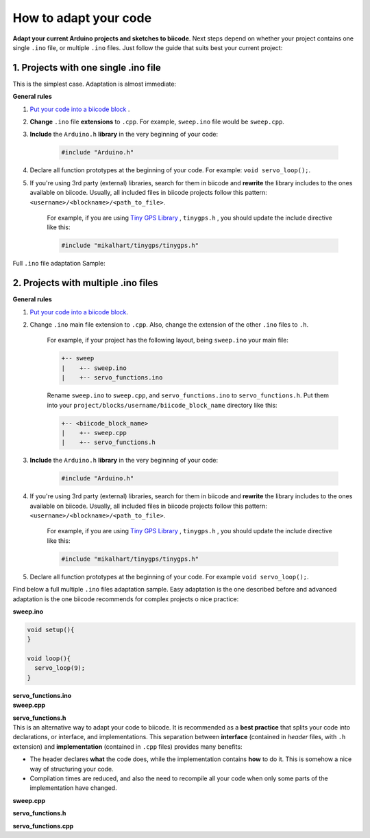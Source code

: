 How to adapt your code
======================

**Adapt your current Arduino projects and sketches to biicode**. Next steps depend on whether your project contains one single ``.ino`` file, or multiple ``.ino`` files. Just follow the guide that suits best your current project:

1. Projects with one single .ino file
-------------------------------------

This is the simplest case. Adaptation is almost immediate:

**General rules**

#. `Put your code into a biicode block <http://docs.biicode.com/arduino/gettingstarted.html#create-your-project>`_ .

#. **Change** ``.ino`` file **extensions** to ``.cpp``. For example, ``sweep.ino`` file would be ``sweep.cpp``.

#. **Include** the ``Arduino.h`` **library** in the very beginning of your code:

	.. code-block:: cpp

		#include "Arduino.h"
		
#. Declare all function prototypes at the beginning of your code. For example: ``void servo_loop();``.

#. If you're using 3rd party (external) libraries, search for them in biicode and **rewrite** the library includes to the ones available on biicode. Usually, all included files in biicode projects follow this pattern: ``<username>/<blockname>/<path_to_file>``.

	For example, if you are using  `Tiny GPS Library <http://www.biicode.com/mikalhart/tinygps>`_ , ``tinygps.h`` , you should update the include directive like this:

	.. code-block:: cpp

		#include "mikalhart/tinygps/tinygps.h" 

Full ``.ino`` file adaptation Sample:

.. container:: tabs-section
	
	.. container:: tabs-item

		.. rst-class:: tabs-title
			
			Original sweep.ino file

		.. code-block:: cpp
			:emphasize-lines: 1,12

			#include <Servo.h>

			void setup(){
			}

			void loop(){
			  servo_loop(9);
			}

			void servo_loop(int pin) {
			  Servo myservo;
			  myservo.attach(pin);
			  for (int pos = 0; pos <= 180; pos += 1){
				myservo.write(pos);
				delay(15);
			  }
			}

	.. container:: tabs-item

		.. rst-class:: tabs-title
			
			Adapted sweep.cpp file

		.. code-block:: cpp
			:emphasize-lines: 1, 2, 4


			#include "Arduino.h"
			#include <Servo.h>

			void servo_loop();
			 
			void setup(){ 
			} 
			 
			void loop(){
			  servo_loop(9);
			}

			void servo_loop(int pin){
			  Servo myservo;
			  myservo.attach(pin);
			  for (int pos = 0; pos <= 180; pos += 1){
				myservo.write(pos);
				delay(15);
			  }
			}



2. Projects with multiple .ino files
------------------------------------

**General rules**

#. `Put your code into a biicode block <http://docs.biicode.com/arduino/gettingstarted.html#create-your-project>`_.

#. Change ``.ino`` main file extension to ``.cpp``. Also, change the extension of the other ``.ino`` files to ``.h``.

	For example, if your project has the following layout, being ``sweep.ino`` your main file:

	.. code-block:: text

	   +-- sweep
	   |    +-- sweep.ino
	   |    +-- servo_functions.ino

	Rename ``sweep.ino`` to ``sweep.cpp``, and ``servo_functions.ino`` to ``servo_functions.h``. Put them into your ``project/blocks/username/biicode_block_name`` directory like this:

	.. code-block:: text

	   +-- <biicode_block_name>
	   |    +-- sweep.cpp
	   |    +-- servo_functions.h


#. **Include** the ``Arduino.h`` **library** in the very beginning of your code:

	.. code-block:: cpp

		#include "Arduino.h"

#. If you're using 3rd party (external) libraries, search for them in biicode and **rewrite** the library includes to the ones available on biicode. Usually, all included files in biicode projects follow this pattern: ``<username>/<blockname>/<path_to_file>``.

	For example, if you are using  `Tiny GPS Library <http://www.biicode.com/mikalhart/tinygps>`_ , ``tinygps.h`` , you should update the include directive like this:

	.. code-block:: cpp

		#include "mikalhart/tinygps/tinygps.h" 

#. Declare all function prototypes at the beginning of your code. For example ``void servo_loop();``.

Find below a full multiple ``.ino`` files adaptation sample. Easy adaptation is the one described before and advanced adaptation is the one biicode recommends for complex projects o nice practice:

.. container:: tabs-section
	
	.. container:: tabs-item

		.. rst-class:: tabs-title
			
			Original sweep Arduino project

		**sweep.ino**

		.. code-block:: cpp

			void setup(){
			}

			void loop(){
			  servo_loop(9);
			}

		**servo_functions.ino**

		.. code-block:: cpp
			:emphasize-lines: 1

			#include <Servo.h>

			void servo_loop(int pin){
			  Servo myservo;
			  myservo.attach(pin);
			  for (int pos = 0; pos <= 180; pos += 1){
				myservo.write(pos);
				delay(15);
			  }
			}

	.. container:: tabs-item

		.. rst-class:: tabs-title
			
			Easy adaptation

		**sweep.cpp**

		.. code-block:: cpp
			:emphasize-lines: 1

			#include "servo_functions.h"

			void setup(){
			}

			void loop(){
			  servo_loop(9);
			}

		**servo_functions.h**

		.. code-block:: cpp
			:emphasize-lines: 1,2

			#include "Arduino.h"
			#include <Servo.h>

			void servo_loop(int pin){
			  Servo myservo;
			  myservo.attach(pin);
			  for (int pos = 0; pos <= 180; pos += 1){
				myservo.write(pos);
				delay(15);
			  }
			}

	.. container:: tabs-item

		.. rst-class:: tabs-title
			
			Advanced adaptation

		This is an alternative way to adapt your code to biicode. It is recommended as a **best practice** that splits your code into declarations, or interface, and implementations. This separation between **interface** (contained in *header* files, with ``.h`` extension) and **implementation** (contained in ``.cpp`` files) provides many benefits:

		* The header declares **what** the code does, while the implementation contains **how** to do it. This is somehow a nice way of structuring your code.
		* Compilation times are reduced, and also the need to recompile all your code when only some parts of the implementation have changed.

		**sweep.cpp**

		.. code-block:: cpp
			:emphasize-lines: 1

			#include "servo_functions.h"

			void setup(){
			}

			void loop(){
			  servo_loop(9);
			}

		**servo_functions.h**

		.. code-block:: cpp
			:emphasize-lines: 1

			#include "Arduino.h"

			void servo_loop(int pin);

		**servo_functions.cpp**

		.. code-block:: cpp
			:emphasize-lines: 1,2

			#include "servo_functions.h"
			#include <Servo.h>

			void servo_loop(int pin){
			  Servo myservo;
			  myservo.attach(pin);
			  for (int pos = 0; pos <= 180; pos += 1){
				myservo.write(pos);
				delay(15);
			  }
			}
